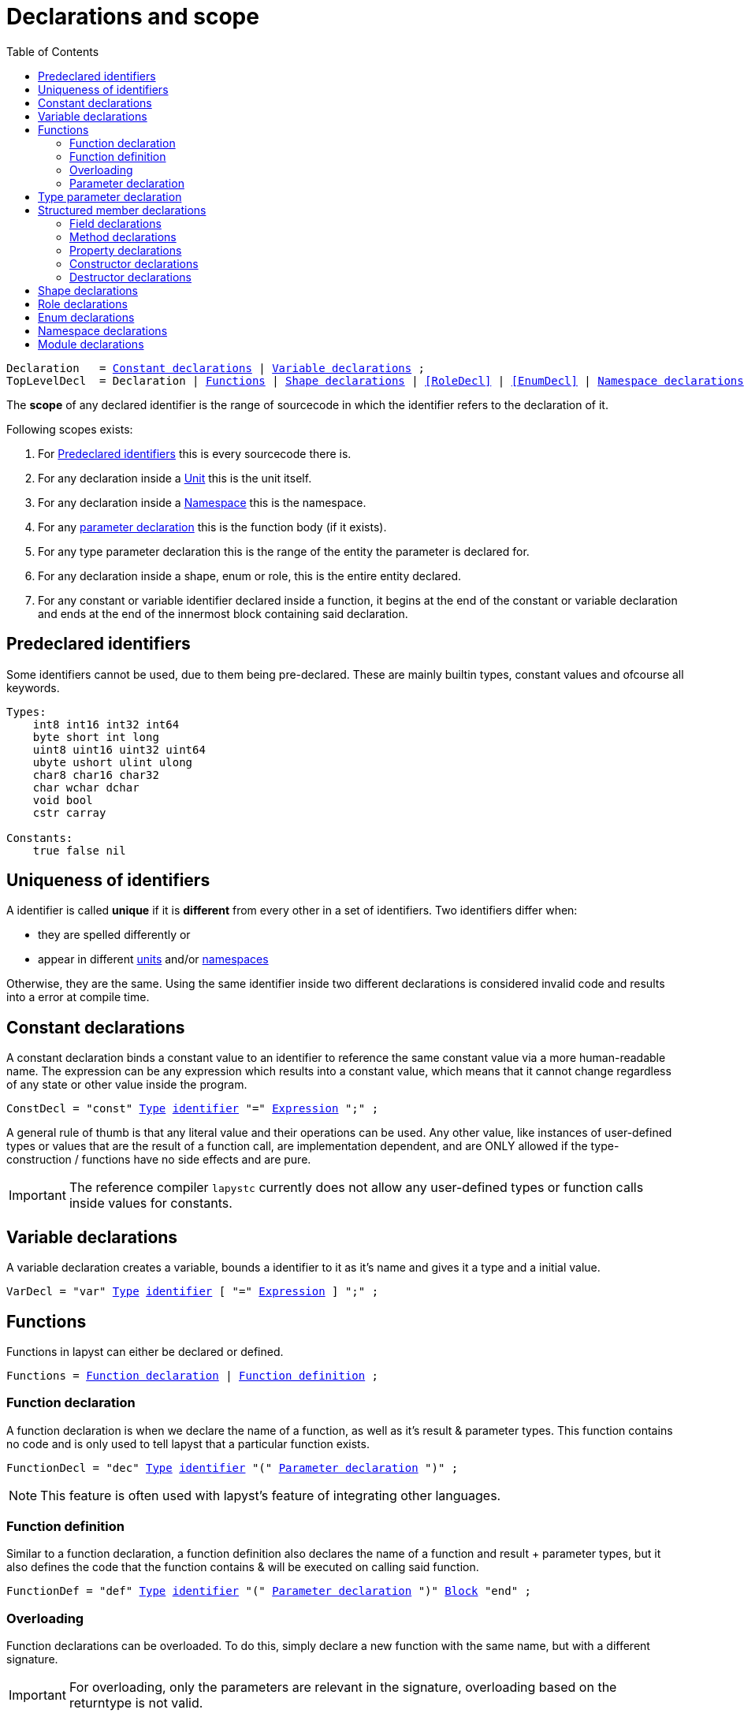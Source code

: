 :icons: font
:source-highlighter: rouge
:toc:
:toc-placement!:
:ebnf-src: source,ebnf,subs="+attributes,+macros"
:lident: link:./lexical_elements#identifiers[identifier]
:ltype: link:./types#Type[Type]
:lexpr: link:./expressions#expressions[Expression]
:lblock: link:./statements#blocks[Block]
:websiteflags: norun

# Declarations and scope

toc::[]

[{ebnf-src}]
----
Declaration   = <<ConstDecl>> | <<VarDecl>> ;
[[TopLevelDecl]]TopLevelDecl  = Declaration | <<Functions>> | <<ShapeDecl>> | <<RoleDecl>> | <<EnumDecl>> | <<NamespaceDecl>> ;
----

The *scope* of any declared identifier is the range of sourcecode in which the identifier refers to the declaration of it.

Following scopes exists:

1. For <<predeclared_identifiers>> this is every sourcecode there is.
2. For any declaration inside a link:./units[Unit] this is the unit itself.
3. For any declaration inside a <<NamespaceDecl,Namespace>> this is the namespace.
4. For any <<ParameterList,parameter declaration>> this is the function body (if it exists).
5. For any type parameter declaration this is the range of the entity the parameter is declared for.
6. For any declaration inside a shape, enum or role, this is the entire entity declared.
7. For any constant or variable identifier declared inside a function, it begins at the end of the constant or variable declaration and ends at the end of the innermost block containing said declaration.

[[predeclared_identifiers]]
## Predeclared identifiers

Some identifiers cannot be used, due to them being pre-declared. These are mainly builtin types, constant values and ofcourse all keywords.

```
Types:
    int8 int16 int32 int64
    byte short int long
    uint8 uint16 uint32 uint64
    ubyte ushort ulint ulong
    char8 char16 char32
    char wchar dchar
    void bool
    cstr carray

Constants:
    true false nil
```

## Uniqueness of identifiers

A identifier is called *unique* if it is *different* from every other in a set of identifiers. Two identifiers differ when:

- they are spelled differently or
- appear in different link:./units[units] and/or <<NamespaceDecl,namespaces>>

Otherwise, they are the same. Using the same identifier inside two different declarations is considered invalid code and results into a error at compile time.

[[ConstDecl]]
## Constant declarations

A constant declaration binds a constant value to an identifier to reference the same constant value via a more human-readable name. The expression can be any expression which results into a constant value, which means that it cannot change regardless of any state or other value inside the program.

[{ebnf-src}]
----
ConstDecl = "const" {ltype} {lident} "=" {lexpr} ";" ;
----

A general rule of thumb is that any literal value and their operations can be used. Any other value, like instances of user-defined types or values that are the result of a function call, are implementation dependent, and are ONLY allowed if the type-construction / functions have no side effects and are pure.

IMPORTANT: The reference compiler `lapystc` currently does not allow any user-defined types or function calls inside values for constants.

[[VarDecl]]
## Variable declarations

A variable declaration creates a variable, bounds a identifier to it as it's name and gives it a type and a initial value.

[{ebnf-src}]
----
VarDecl = "var" {ltype} {lident} [ "=" {lexpr} ] ";" ;
----

[[Functions]]
## Functions

Functions in lapyst can either be declared or defined.

[{ebnf-src}]
----
Functions = <<FunctionDecl>> | <<FunctionDef>> ;
----

[[FunctionDecl]]
### Function declaration

A function declaration is when we declare the name of a function, as well as it's result & parameter types. This function contains no code and is only used to tell lapyst that a particular function exists.

[{ebnf-src}]
----
FunctionDecl = "dec" {ltype} {lident} "(" <<ParameterList>> ")" ;
----

NOTE: This feature is often used with lapyst's feature of integrating other languages.

[[FunctionDef]]
### Function definition

Similar to a function declaration, a function definition also declares the name of a function and result + parameter types, but it also defines the code that the function contains & will be executed on calling said function.

[{ebnf-src}]
----
FunctionDef = "def" {ltype} {lident} "(" <<ParameterList>> ")" {lblock} "end" ;
----

### Overloading

Function declarations can be overloaded. To do this, simply declare a new function with the same name, but with a different signature.

IMPORTANT: For overloading, only the parameters are relevant in the signature, overloading based on the returntype is not valid.

[[ParameterList]]
### Parameter declaration

Parameters declare the inputs of a function; they use a identifier to bind a name to a type and a initial value.

[{ebnf-src}]
----
ParameterList         = ParameterOrVarargDecl { "," ParameterOrVarargDecl } [ "," ] ;
ParameterOrVarargDecl = ParameterDecl | <<VarargDecl>> ;
ParameterDecl         = {ltype} {lident} [ "=" {lexpr} ] ;
----

[[VarargDecl]]
#### Varargs

There are two variants of vararg declarations: a typed vararg and a untyped vararg declaration.

[{ebnf-src}]
----
VarargDecl = [ {ltype} ] "..." {lident} ;
----

If a type is added before the `...` token, it is an typed vararg, which makes the parameter a typed iterateable of the specified type. Otherwise it is an iterateable with the type of `any`.

Theres also a special link:./expressions#ArgumentsExpr[`arguments`] keyword.

[[TypeParamsDecl]]
## Type parameter declaration

With a type parameter list, type parameters of a generic function or type are declared. Each entry of this list can either be a **value type-parameter** or a **type type-parameter**.

[{ebnf-src}]
----
TypeParamsDecl       = "[" TypeParamDecl { "," TypeParamDecl } "]" ;
TypeParamDecl        = TypeParamLiteral | TypeParamTypeDecl ;
TypeParamLiteralDecl = ( "const" | {ltype} ) {lident} [ "=" {lexpr} ] ;
TypeParamTypeDecl    = {lident} [ "=>" {lident} { "," {lident} } ] [ "=" {lident} ] ;
----

The difference between the two is simple:

- a **value type-parameter** is a constant, compile time known value that is used in the generic declaration. Allows to specify a default value to be used; the expression needs to be constant and be calculateable at compile time.

- a **type type-parameter** is another type which can be used to substitute types inside the generic declaration. This can constaint any number of constraints after the `=>`, including parent types for inheritance or roles needing to be implemented. Allows to specify a default type to be used if none is supplied.

[source,lapyst]
----
shape StaticArray of [ T , ulong size ]
    carray[T, size] content;
    def ulong length()
        return size;
    end
end
----

## Structured member declarations

[[FieldDecl]]
### Field declarations

Declares a link:./types#fields[field].

[{ebnf-src}]
----
FieldDecl = [ "static" ] "var" {ltype} @( <<Visibility>> {lident} ) [ "=" {lexpr} ] ";" ;
----

[[Method]]
### Method declarations

Declares a link:./types#methods[method].

[{ebnf-src}]
----
Method     = MethodDecl | MethodDef ;
MethodDecl = "dec" [ "static" ] {ltype} @( <<Visibility>> {lident} ) "(" <<ParameterList>> ")" ;
MethodDef  = "def" [ "static" ] {ltype} @( <<Visibility>> {lident} ) "(" <<ParameterList>> ")" {lblock} "end" ;
----

[[Property]]
### Property declarations

Declares a link:./types#properties[property].

[{ebnf-src}]
----
Property           = [ "static" ] "prop" {ltype} @( <<Visibility>> {lident} ) [ PropertyGetter ] [ PropertySetter ] "end" ;

PropertyGetter     = PropertyGetterDecl | PropertyGetterDef ;
PropertyGetterDecl = "dec" {ltype} "get" "(" ")" ;
PropertyGetterDef  = "def" {ltype} "get" "(" ")" {lblock} "end" ;

PropertySetter     = PropertySetterDecl | PropertySetterDef ;
PropertySetterDecl = "dec" "set" "(" {ltype} {lident} ")" ;
PropertySetterDef  = "def" "set" "(" {ltype} {lident} ")" {lblock} "end" ;
----

NOTE: It is implemention defined if the compiler implements getter/setter by closely parsing this as specified or by parsing "normal" functions and then emit errors for non-compliant getter/setters. As an example, lapystc is doing the later.

[[Constructor]]
### Constructor declarations

Declares an link:./types#constructors[constructor].

[{ebnf-src}]
----
Constructor     = ConstructorDecl | ConstructorDef ;
ConstructorDecl = "dec" @( <<Visibility>> "self" [ "::" {lident} ] ) "(" <<ParameterList>> ")" ;
ConstructorDef  = "def" @( <<Visibility>> "self" [ "::" {lident} ] ) "(" <<ParameterList>> ")" {lblock} "end" ;
----

[source,lapyst]
----
shape A
    dec self();
    dec self::other();
end
----

[[Destructor]]
### Destructor declarations

Declares an link:./types#destructors[destructor].

[{ebnf-src}]
----
Destructor     = DestructorDecl | DestructorDef ;
DestructorDecl = "dec" {ltype} @( <<Visibility>> "~" "self" ) "(" <<ParameterList>> ")" ;
DestructorDef  = "def" {ltype} @( <<Visibility>> "~" "self" ) "(" <<ParameterList>> ")" {lblock} "end" ;
----

[source,lapyst]
----
shape A
    dec void ~self();
end
----

[[ShapeDecl]]
## Shape declarations

Declares a link:./types#shape_types[shape type].

[{ebnf-src}]
----
ShapeDecl     = "shape" identifier [ "of" <<TypeParamsDecl>> ] [ InheritanceDecl ] { ShapeBodyDecl } "end" ;
ShapeBodyDecl = <<Constructor>> | <<FieldDecl>> | <<Method>> | <<Property>> | link:./statements#IncludeStmt[IncludeStmt] ;

InheritanceDecl = "use" "[" {ltype} { "," {ltype} } "]" ;

Visibility = [ "!" | @( "*" { "*" } ) ] ;
----

## Role declarations

Declares a link:./types#role_types[role rype].

[{ebnf-src}]
----
RoleType   = "role" {lident} { RoleElem [ ";" ] } ;
RoleElem   = <<FunctionDecl>> ;
----

## Enum declarations

Enum declarations declare special shapes which only allow a predefined set of instances to exist.

[NOTE.wip]
TODO: tinker with these to see how "backed" enums should work...

[[NamespaceDecl]]
## Namespace declarations

A namespace declaration is used to group together other declarations. It also adds the name of the namespace before all names of declarations inside them before it in the fully qualified name of these declarations.

[{ebnf-src}]
----
NamespaceDecl = "namespace" {lident} { <<TopLevelDecl>> } "end" ;
----

[source,lapyst]
----
namespace MyLib
    # With 'MyLib::myFunc' the rest of the code
    # can now refer to this function.
    def void myFunc()
    end
end
----

## Module declarations

Declares a reuseable portion of code that even can refer to things that are only present in the place where they're included. To include a module, see the link:./statements#IncludeStmt[`include` statement].

[{ebnf-src}]
----
ModuleDecl = "module" {lident} {lblock} "end" ;
----

[source,lapyst]
----
module A
    def say()
        # ...
    end
end
----
